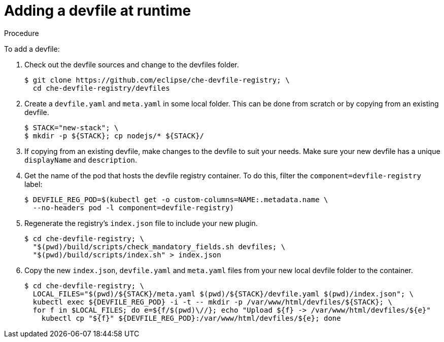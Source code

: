 [id="adding-a-devfile-at-runtime_{context}"]
= Adding a devfile at runtime

.Procedure

To add a devfile:

. Check out the devfile sources and change to the devfiles folder. 
+
----
$ git clone https://github.com/eclipse/che-devfile-registry; \
  cd che-devfile-registry/devfiles
----

. Create a `devfile.yaml` and `meta.yaml` in some local folder. This can be done from scratch or by copying from an existing devfile.
+
----
$ STACK="new-stack"; \
$ mkdir -p ${STACK}; cp nodejs/* ${STACK}/
----

. If copying from an existing devfile, make changes to the devfile to suit your needs. Make sure your new devfile has a unique `displayName` and `description`.

. Get the name of the pod that hosts the devfile registry container. To do this, filter the `component=devfile-registry` label:
+
----
$ DEVFILE_REG_POD=$(kubectl get -o custom-columns=NAME:.metadata.name \
  --no-headers pod -l component=devfile-registry)
----

. Regenerate the registry's `index.json` file to include your new plugin.
+
----
$ cd che-devfile-registry; \
  "$(pwd)/build/scripts/check_mandatory_fields.sh devfiles; \
  "$(pwd)/build/scripts/index.sh" > index.json
----

. Copy the new `index.json`, `devfile.yaml` and `meta.yaml` files from your new local devfile folder to the container.
+
----
$ cd che-devfile-registry; \ 
  LOCAL_FILES="$(pwd)/${STACK}/meta.yaml $(pwd)/${STACK}/devfile.yaml $(pwd)/index.json"; \
  kubectl exec ${DEVFILE_REG_POD} -i -t -- mkdir -p /var/www/html/devfiles/${STACK}; \
  for f in $LOCAL_FILES; do e=${f/$(pwd)\//}; echo "Upload ${f} -> /var/www/html/devfiles/${e}"
    kubectl cp "${f}" ${DEVFILE_REG_POD}:/var/www/html/devfiles/${e}; done
----
